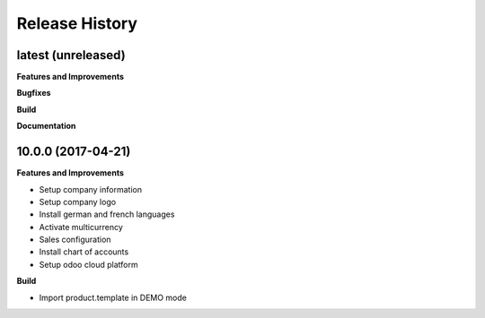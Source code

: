 .. :changelog:

.. Template:

.. 0.0.1 (2016-05-09)
.. ++++++++++++++++++

.. **Features and Improvements**

.. **Bugfixes**

.. **Build**

.. **Documentation**

Release History
---------------

latest (unreleased)
+++++++++++++++++++

**Features and Improvements**

**Bugfixes**

**Build**

**Documentation**


10.0.0 (2017-04-21)
+++++++++++++++++++

**Features and Improvements**

* Setup company information
* Setup company logo
* Install german and french languages
* Activate multicurrency
* Sales configuration
* Install chart of accounts
* Setup odoo cloud platform

**Build**

* Import product.template in DEMO mode
